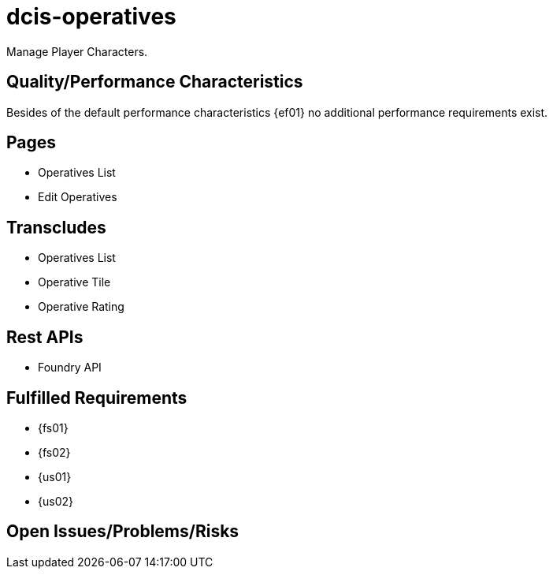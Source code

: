 = dcis-operatives

(((SCS,dcis-operatives)))
(((dcis-operatives)))
Manage (((PC))) (((Player Character))) Player Characters.

== Quality/Performance Characteristics
Besides of the default performance characteristics {ef01} no additional performance requirements exist.


== Pages
* Operatives List
* Edit Operatives


== Transcludes
* Operatives List
* Operative Tile
* Operative Rating


== Rest APIs
* Foundry API


== Fulfilled Requirements

* {fs01}
* {fs02}
* {us01}
* {us02}

== Open Issues/Problems/Risks

